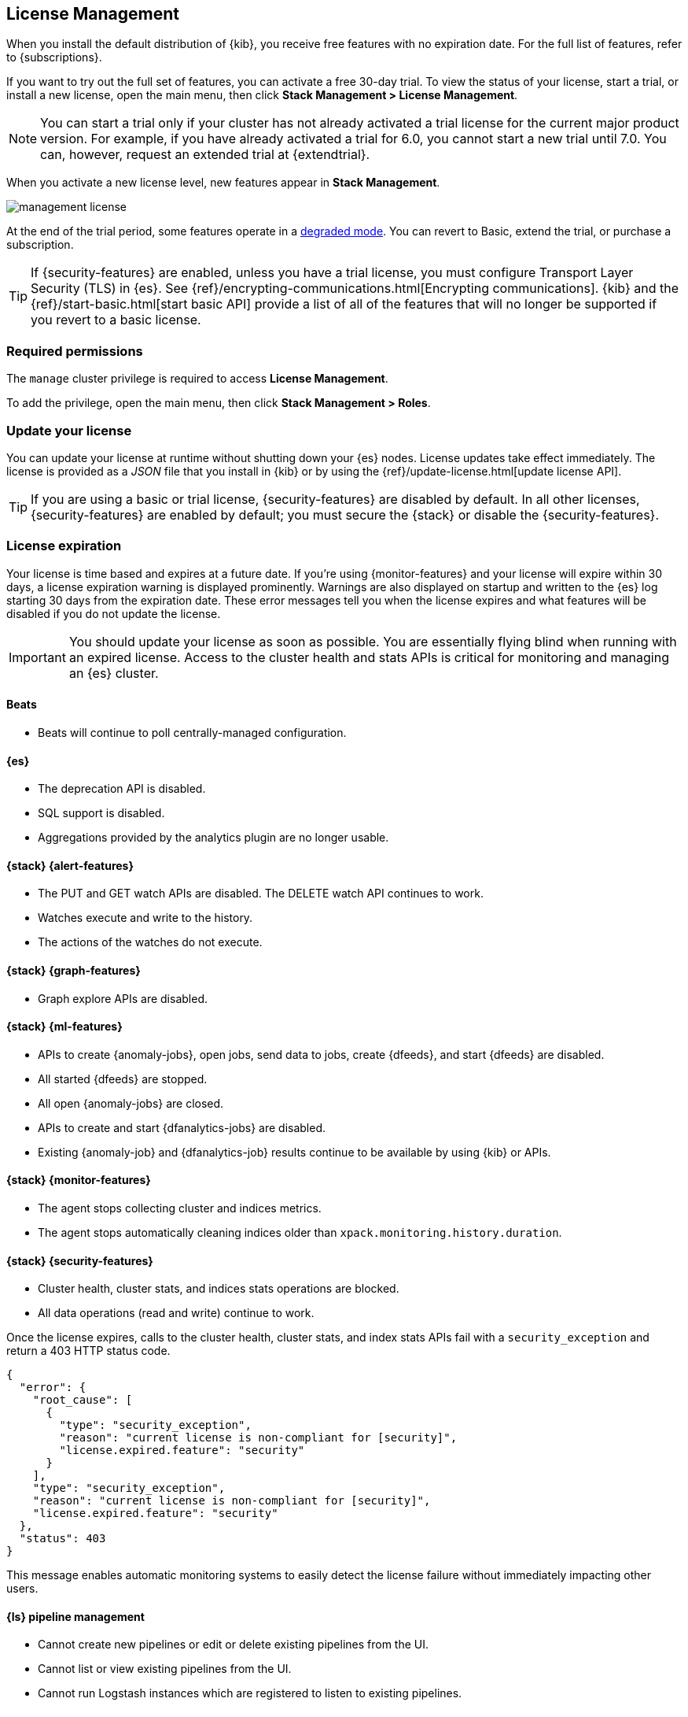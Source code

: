 [[managing-licenses]]
== License Management

When you install the default distribution of {kib}, you receive free features
with no expiration date. For the full list of features, refer to
{subscriptions}.

If you want to try out the full set of features, you can activate a free 30-day
trial. To view the status of your license, start a trial, or install a new
license, open the main menu, then click *Stack Management > License Management*.

NOTE: You can start a trial only if your cluster has not already activated a
trial license for the current major product version. For example, if you have
already activated a trial for 6.0, you cannot start a new trial until
7.0. You can, however, request an extended trial at {extendtrial}.

When you activate a new license level, new features appear in *Stack Management*.

[role="screenshot"]
image::images/management-license.png[]

At the end of the trial period, some features operate in a
<<license-expiration,degraded mode>>. You can revert to Basic, extend the trial,
or purchase a subscription.

TIP: If {security-features} are enabled, unless you have a trial license,
you must configure Transport Layer Security (TLS) in {es}.
See {ref}/encrypting-communications.html[Encrypting communications].
{kib} and the {ref}/start-basic.html[start basic API] provide a list of all of
the features that will no longer be supported if you revert to a basic license.

[float]
=== Required permissions

The `manage` cluster privilege is required to access *License Management*.

To add the privilege, open the main menu, then click *Stack Management > Roles*.

[discrete]
[[update-license]]
=== Update your license

You can update your license at runtime without shutting down your {es} nodes.
License updates take effect immediately. The license is provided as a _JSON_
file that you install in {kib} or by using the
{ref}/update-license.html[update license API].

TIP: If you are using a basic or trial license, {security-features} are disabled
by default. In all other licenses, {security-features} are enabled by default;
you must secure the {stack} or disable the {security-features}.

[discrete]
[[license-expiration]]
=== License expiration

Your license is time based and expires at a future date. If you're using
{monitor-features} and your license will expire within 30 days, a license
expiration warning is displayed prominently. Warnings are also displayed on
startup and written to the {es} log starting 30 days from the expiration date.
These error messages tell you when the license expires and what features will be
disabled if you do not update the license.

IMPORTANT: You should update your license as soon as possible. You are
essentially flying blind when running with an expired license. Access to the
cluster health and stats APIs is critical for monitoring and managing an {es}
cluster.

[discrete]
[[expiration-beats]]
==== Beats

*  Beats will continue to poll centrally-managed configuration.

[discrete]
[[expiration-elasticsearch]]
==== {es}

// Upgrade API is disabled
* The deprecation API is disabled.
* SQL support is disabled.
* Aggregations provided by the analytics plugin are no longer usable.

[discrete]
[[expiration-watcher]]
==== {stack} {alert-features}

* The PUT and GET watch APIs are disabled. The DELETE watch API continues to work.
* Watches execute and write to the history.
* The actions of the watches do not execute.

[discrete]
[[expiration-graph]]
==== {stack} {graph-features}

* Graph explore APIs are disabled.

[discrete]
[[expiration-ml]]
==== {stack} {ml-features}

* APIs to create {anomaly-jobs}, open jobs, send data to jobs, create {dfeeds},
and start {dfeeds} are disabled.
* All started {dfeeds} are stopped.
* All open {anomaly-jobs} are closed.
* APIs to create and start {dfanalytics-jobs} are disabled.
* Existing {anomaly-job} and {dfanalytics-job} results continue to be available
by using {kib} or APIs.

[discrete]
[[expiration-monitoring]]
==== {stack} {monitor-features}

* The agent stops collecting cluster and indices metrics.
* The agent stops automatically cleaning indices older than
`xpack.monitoring.history.duration`.

[discrete]
[[expiration-security]]
==== {stack} {security-features}

* Cluster health, cluster stats, and indices stats operations are blocked.
* All data operations (read and write) continue to work.

Once the license expires, calls to the cluster health, cluster stats, and index
stats APIs fail with a `security_exception` and return a 403 HTTP status code.

[source,sh]
-----------------------------------------------------
{
  "error": {
    "root_cause": [
      {
        "type": "security_exception",
        "reason": "current license is non-compliant for [security]",
        "license.expired.feature": "security"
      }
    ],
    "type": "security_exception",
    "reason": "current license is non-compliant for [security]",
    "license.expired.feature": "security"
  },
  "status": 403
}
-----------------------------------------------------

This message enables automatic monitoring systems to easily detect the license
failure without immediately impacting other users.

[discrete]
[[expiration-logstash]]
==== {ls} pipeline management

* Cannot create new pipelines or edit or delete existing pipelines from the UI.
* Cannot list or view existing pipelines from the UI.
* Cannot run Logstash instances which are registered to listen to existing pipelines.
//TBD: * Logstash will continue to poll centrally-managed pipelines

[discrete]
[[expiration-kibana]]
==== {kib}

* Users can still log into {kib}.
* {kib} works for data exploration and visualization, but some features
are disabled.
* The license management UI is available to easily upgrade your license. See
<<update-license>> and <<managing-licenses>>.

[discrete]
[[expiration-reporting]]
==== {kib} {report-features}

* Reporting is no longer available in {kib}.
* Report generation URLs stop working.
* Existing reports are no longer accessible.

[discrete]
[[expiration-rollups]]
==== {rollups-cap}

* {rollup-jobs-cap} cannot be created or started.
* Existing {rollup-jobs} can be stopped and deleted.
* The get rollup caps and rollup search APIs continue to function.

[discrete]
[[expiration-transforms]]
==== {transforms-cap}

* {transforms-cap} cannot be created, previewed, started, or updated.
* Existing {transforms} can be stopped and deleted.
* Existing {transform} results continue to be available.
